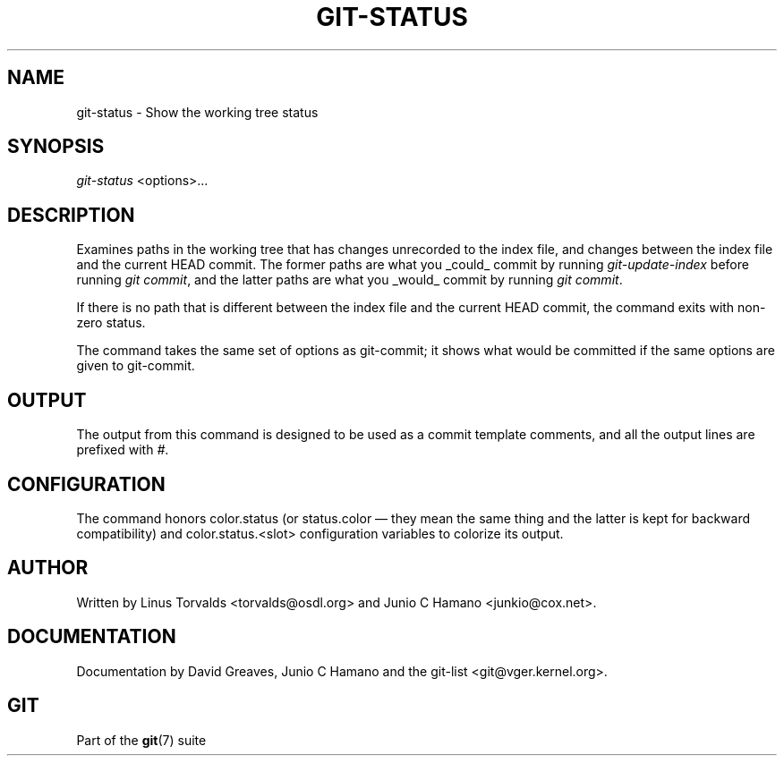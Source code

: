 .\" ** You probably do not want to edit this file directly **
.\" It was generated using the DocBook XSL Stylesheets (version 1.69.1).
.\" Instead of manually editing it, you probably should edit the DocBook XML
.\" source for it and then use the DocBook XSL Stylesheets to regenerate it.
.TH "GIT\-STATUS" "1" "01/19/2007" "" ""
.\" disable hyphenation
.nh
.\" disable justification (adjust text to left margin only)
.ad l
.SH "NAME"
git\-status \- Show the working tree status
.SH "SYNOPSIS"
\fIgit\-status\fR <options>\&...
.SH "DESCRIPTION"
Examines paths in the working tree that has changes unrecorded to the index file, and changes between the index file and the current HEAD commit. The former paths are what you _could_ commit by running \fIgit\-update\-index\fR before running \fIgit commit\fR, and the latter paths are what you _would_ commit by running \fIgit commit\fR.

If there is no path that is different between the index file and the current HEAD commit, the command exits with non\-zero status.

The command takes the same set of options as git\-commit; it shows what would be committed if the same options are given to git\-commit.
.SH "OUTPUT"
The output from this command is designed to be used as a commit template comments, and all the output lines are prefixed with \fI#\fR.
.SH "CONFIGURATION"
The command honors color.status (or status.color \(em they mean the same thing and the latter is kept for backward compatibility) and color.status.<slot> configuration variables to colorize its output.
.SH "AUTHOR"
Written by Linus Torvalds <torvalds@osdl.org> and Junio C Hamano <junkio@cox.net>.
.SH "DOCUMENTATION"
Documentation by David Greaves, Junio C Hamano and the git\-list <git@vger.kernel.org>.
.SH "GIT"
Part of the \fBgit\fR(7) suite

